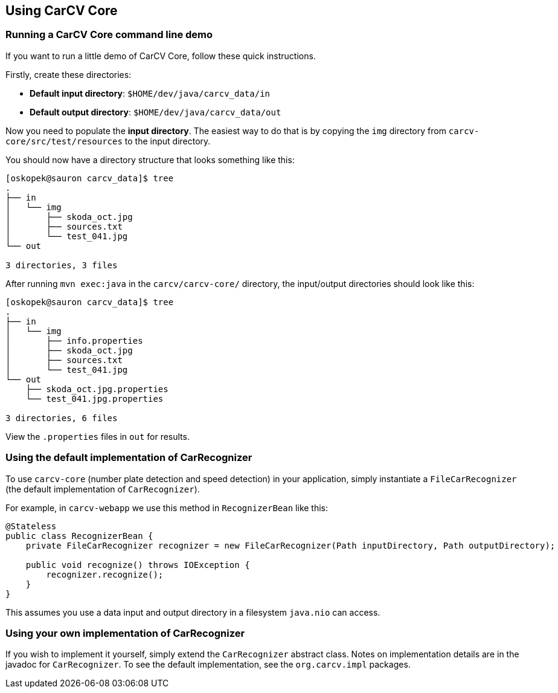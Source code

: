 == Using CarCV Core
:source-highlighter: coderay

=== Running a CarCV Core command line demo

If you want to run a little demo of CarCV Core, follow these quick instructions.

Firstly, create these directories:

* *Default input directory*: `$HOME/dev/java/carcv_data/in`
* *Default output directory*: `$HOME/dev/java/carcv_data/out`

Now you need to populate the *input directory*.
The easiest way to do that is by copying the `img` directory from `carcv-core/src/test/resources` to the input directory.

You should now have a directory structure that looks something like this:

[source,bash]
----
[oskopek@sauron carcv_data]$ tree
.
├── in
│   └── img
│       ├── skoda_oct.jpg
│       ├── sources.txt                                                                                                                                                                 
│       └── test_041.jpg                                                                                                                                                                
└── out                                                                                                                                                                                 
                                                                                                                                                                                        
3 directories, 3 files
----

After running `mvn exec:java` in the `carcv/carcv-core/` directory, the input/output directories should look like this:

[source,bash]
----
[oskopek@sauron carcv_data]$ tree                                                                                                                                                       
.                                                                                                                                                                                       
├── in                                                                                                                                                                                  
│   └── img                                                                                                                                                                             
│       ├── info.properties                                                                                                                                                             
│       ├── skoda_oct.jpg                                                                                                                                                               
│       ├── sources.txt                                                                                                                                                                 
│       └── test_041.jpg
└── out
    ├── skoda_oct.jpg.properties
    └── test_041.jpg.properties

3 directories, 6 files
----

View the `.properties` files in `out` for results.

=== Using the default implementation of CarRecognizer

To use `carcv-core` (number plate detection and speed detection) in your application,
simply instantiate a `FileCarRecognizer` (the default implementation of `CarRecognizer`).

For example, in `carcv-webapp` we use this method in `RecognizerBean` like this:

[source,java]
----
@Stateless
public class RecognizerBean {
    private FileCarRecognizer recognizer = new FileCarRecognizer(Path inputDirectory, Path outputDirectory);

    public void recognize() throws IOException {
        recognizer.recognize();
    }
}
----

This assumes you use a data input and output directory in a filesystem `java.nio` can access.

=== Using your own implementation of CarRecognizer

If you wish to implement it yourself, simply extend the `CarRecognizer` abstract class.
Notes on implementation details are in the javadoc for `CarRecognizer`.
To see the default implementation, see the `org.carcv.impl` packages.